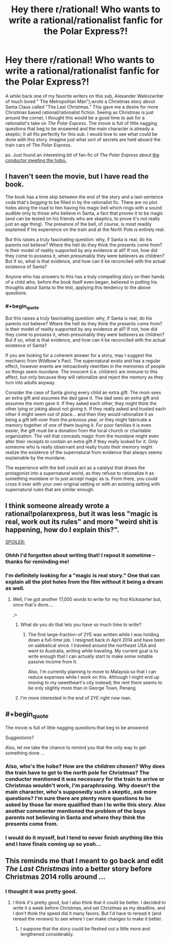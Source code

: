 #+TITLE: Hey there r/rational! Who wants to write a rational/rationalist fanfic for the Polar Express?!

* Hey there r/rational! Who wants to write a rational/rationalist fanfic for the Polar Express?!
:PROPERTIES:
:Author: libertarian_reddit
:Score: 2
:DateUnix: 1416418795.0
:END:
A while back one of my favorite writers on this sub, Alexander Wales(writer of much loved " The Metropolitan Man"),wrote a Christmas story about Santa Claus called "The Last Christmas." This gave me a desire for more Christmas based rational/rationalist fiction. Seeing as Christmas is just around the corner, I thought this would be a good time to ask for a rationalist's take on /The Polar Express/. The movie is full of little nagging questions that beg to be answered and the main character is already a skeptic; It all fits perfectly for this sub. I would love to see what could be done with this story. Imagine just what sort of secrets are held aboard the train cars of /The Polar Express/.

ps. Just found an interesting bit of fan-fic of /The Polar Express/ about [[http://archiveofourown.org/series/30968][the conductor meeting the hobo.]]


** I haven't seen the movie, but I have read the book.

The book has a time skip between the end of the story and a last-sentence coda that's /begging/ to be filled in by the rationalist fic. There are no plot holes along the road to him having his magic bell which rings with a sound audible only to those who believe in Santa, a fact that proves it to be magic (and can be tested on his friends who are skeptics, to prove it's not really just an age thing). The presence of the bell, of course, is most readily explained if his experience on the train and at the North Pole is entirely real.

But this raises a truly fascinating question: why, if Santa is real, do his parents not believe? Where the hell do they think the presents come from? Is their model of reality supported by any evidence at all? If not, how did they come to possess it, when presumably they were believers as children? But if so, what is that evidence, and how can it be reconciled with the actual existence of Santa?

Anyone who has answers to this has a truly compelling story on their hands of a child who, before the book itself even began, believed in putting his thoughts about Santa to the test, applying this tendency to the above questions.
:PROPERTIES:
:Author: dokh
:Score: 3
:DateUnix: 1416435011.0
:END:

*** #+begin_quote
  But this raises a truly fascinating question: why, if Santa is real, do his parents not believe? Where the hell do they think the presents come from? Is their model of reality supported by any evidence at all? If not, how did they come to possess it, when presumably they were believers as children? But if so, what is that evidence, and how can it be reconciled with the actual existence of Santa?
#+end_quote

If you are looking for a coherent answer for a story, may I suggest the mechanic from Wildbow's Pact. The supernatural exists and has a regular effect, however events are retroactively rewritten in the memories of people so things seem mundane. The innocent (i.e. children) are immune to this affect, but only because they will rationalize and reject the memory as they turn into adults anyway.

Consider the case of Santa giving every child an extra gift: The mom sees an extra gift and assumes the dad gave it. The dad sees an extra gift and assumes the mom gave it. If they asked each other, they might think the other lying or joking about not giving it. If they really asked and trusted each other it might seem out of place... and then they would rationalize it as being a gift left-over from the previous year, or they might fabricate a memory together of one of them buying it. For poor families it is even easier, the gift must be a donation from the local church or charitable organization. The veil that conceals magic from the mundane might even alter their receipts to contain an extra gift if they really looked for it. Only someone who is really observant and really trusts their memory might realize the existence of the supernatural from evidence that always seems explainable by the mundane.

The experience with the bell could act as a catalyst that draws the protagonist into a supernatural world, as they refuse to rationalize it as something mundane or to just accept magic as is. From there, you could cross it over with your own original setting or with an existing setting with supernatural rules that are similar enough.
:PROPERTIES:
:Author: scruiser
:Score: 3
:DateUnix: 1416494826.0
:END:


** I think someone already wrote a rational!polarexpress, but it was less "magic is real, work out its rules" and more "weird shit is happening, how do I explain this?".

[[#s][SPOILER:]]
:PROPERTIES:
:Author: MadScientist14159
:Score: 2
:DateUnix: 1416421983.0
:END:

*** Ohhh I'd forgotten about writing that! I repost it sometime -- thanks for reminding me!
:PROPERTIES:
:Score: 2
:DateUnix: 1416431835.0
:END:


*** I'm definitely looking for a "magic is real story." One that can explain all the plot holes from the film without it being a dream as well.
:PROPERTIES:
:Author: libertarian_reddit
:Score: 1
:DateUnix: 1416424237.0
:END:

**** Well, I've got another 17,000 words to write for my first Kickstarter but, once that's done....

;>
:PROPERTIES:
:Author: eaglejarl
:Score: 2
:DateUnix: 1416433342.0
:END:

***** What do you /do/ that lets you have so much time to write?
:PROPERTIES:
:Author: Solonarv
:Score: 2
:DateUnix: 1416529321.0
:END:

****** The first large-fraction-of 2YE was written while I was holding down a full-time job. I resigned back in April 2014 and have been on sabbatical since. I traveled around the northeast USA and went to Australia, writing while traveling. My current goal is to write enough that I can actually start to make some notable passive income from it.

Also, I'm currently planning to move to Malaysia so that I can reduce expenses while I work on this. Although I might end up moving to my sweetheart's city instead; the rent there seems to be only slightly more than in George Town, Penang.
:PROPERTIES:
:Author: eaglejarl
:Score: 2
:DateUnix: 1416530245.0
:END:


***** I'm more interested in the end of 2YE right now man.
:PROPERTIES:
:Author: libertarian_reddit
:Score: 1
:DateUnix: 1416436930.0
:END:


** #+begin_quote
  The movie is full of little nagging questions that beg to be answered
#+end_quote

Suggestions?

Also, let me take the chance to remind you that the only way to get something done ...
:PROPERTIES:
:Score: 2
:DateUnix: 1416431889.0
:END:

*** Also, who's the hobo? How are the children chosen? Why does the train have to get to the north pole for Christmas? The conductor mentioned it was necessary for the train to arrive or Christmas wouldn't work, I'm paraphrasing. Why doesn't the main character, who's supposedly such a skeptic, ask more questions? I'm sure there are plenty more questions to be asked by those far more qualified than I to write this story. Also another commenter mentioned the problem of the boys parents not believing in Santa and where they think the presents come from.
:PROPERTIES:
:Author: libertarian_reddit
:Score: 3
:DateUnix: 1416436875.0
:END:


*** I would do it myself, but I tend to never finish anything like this and I have finals coming up so yeah...
:PROPERTIES:
:Author: libertarian_reddit
:Score: 1
:DateUnix: 1416436287.0
:END:


** This reminds me that I meant to go back and edit /The Last Christmas/ into a better story before Christmas 2014 rolls around ...
:PROPERTIES:
:Author: alexanderwales
:Score: 2
:DateUnix: 1416506468.0
:END:

*** I thought it was pretty good.
:PROPERTIES:
:Author: libertarian_reddit
:Score: 2
:DateUnix: 1416506789.0
:END:

**** I think it's pretty good, but I also think that it could be better. I decided to write it a week before Christmas, and set Christmas as my deadline, and I don't think the speed did it many favors. But I'd have to reread it (and reread the reviews) to see where I can make changes to make it better.
:PROPERTIES:
:Author: alexanderwales
:Score: 2
:DateUnix: 1416507128.0
:END:

***** I suppose that the story could be fleshed out a little more and lengthened considerably.
:PROPERTIES:
:Author: libertarian_reddit
:Score: 1
:DateUnix: 1416578700.0
:END:
